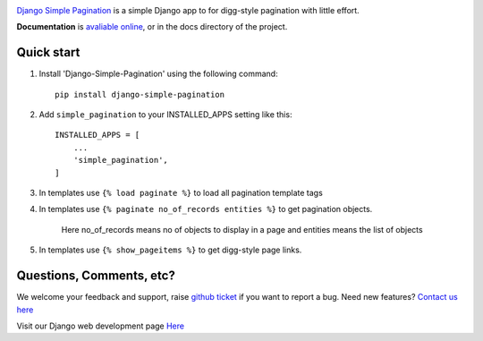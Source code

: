 .. image:: https://travis-ci.org/MicroPyramid/django-simple-pagination.svg?branch=master
   :target: https://travis-ci.org/MicroPyramid/django-simple-pagination

.. image:: https://img.shields.io/pypi/dm/django-simple-pagination.svg
    :target: https://pypi.python.org/pypi/django-simple-pagination
    :alt: Downloads

.. image:: https://img.shields.io/pypi/v/django-simple-pagination.svg
    :target: https://pypi.python.org/pypi/django-simple-pagination
    :alt: Latest Release

.. image:: https://coveralls.io/repos/github/MicroPyramid/django-simple-pagination/badge.svg?branch=master
   :target: https://coveralls.io/github/MicroPyramid/django-simple-pagination?branch=master

.. image:: https://landscape.io/github/MicroPyramid/django-simple-pagination/master/landscape.svg?style=flat
   :target: https://landscape.io/github/MicroPyramid/django-simple-pagination/master
   :alt: Code Health

.. image:: https://img.shields.io/github/license/micropyramid/django-simple-pagination.svg
    :target: https://pypi.python.org/pypi/django-simple-pagination/

`Django Simple Pagination`_ is a simple Django app to for digg-style pagination with little effort.

**Documentation** is `avaliable online`_, or in the docs
directory of the project.

Quick start
-----------

1. Install 'Django-Simple-Pagination' using the following command::

    pip install django-simple-pagination

2. Add ``simple_pagination`` to your INSTALLED_APPS setting like this::

    INSTALLED_APPS = [
        ...
        'simple_pagination',
    ]
3. In templates use ``{% load paginate %}`` to load all pagination template tags
4. In templates use ``{% paginate no_of_records entities %}`` to get pagination objects.

    Here no_of_records means no of objects to display in a page and entities means the list of objects


5. In templates use ``{% show_pageitems %}`` to get digg-style page links.

Questions, Comments, etc?
-------------------------

We welcome your feedback and support, raise `github ticket`_ if you want to report a bug. Need new features? `Contact us here`_

Visit our Django web development page `Here`_

.. _contact us here: https://micropyramid.com/contact-us/
.. _avaliable online: http://django-simple-pagination.readthedocs.org/
.. _github ticket: https://github.com/MicroPyramid/django-simple-pagination/issues
.. _Django Simple Pagination: https://micropyramid.com/oss/
.. _Here: https://micropyramid.com/django-development-services/


